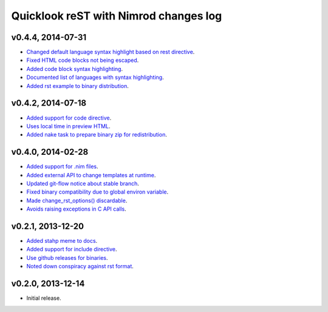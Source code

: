 ======================================
Quicklook reST with Nimrod changes log
======================================

v0.4.4, 2014-07-31
------------------

* `Changed default language syntax highlight based on rest directive
  <https://github.com/gradha/quicklook-rest-with-nimrod/issues/36>`_.
* `Fixed HTML code blocks not being escaped
  <https://github.com/gradha/quicklook-rest-with-nimrod/issues/38>`_.
* `Added code block syntax highlighting
  <https://github.com/gradha/quicklook-rest-with-nimrod/issues/20>`_.
* `Documented list of languages with syntax highlighting
  <https://github.com/gradha/quicklook-rest-with-nimrod/issues/40>`_.
* `Added rst example to binary distribution
  <https://github.com/gradha/quicklook-rest-with-nimrod/issues/39>`_.

v0.4.2, 2014-07-18
------------------

* `Added support for code directive
  <https://github.com/gradha/quicklook-rest-with-nimrod/issues/33>`_.
* `Uses local time in preview HTML
  <https://github.com/gradha/quicklook-rest-with-nimrod/issues/34>`_.
* `Added nake task to prepare binary zip for redistribution
  <https://github.com/gradha/quicklook-rest-with-nimrod/issues/30>`_.

v0.4.0, 2014-02-28
------------------

* `Added support for .nim files
  <https://github.com/gradha/quicklook-rest-with-nimrod/issues/15>`_.
* `Added external API to change templates at runtime
  <https://github.com/gradha/quicklook-rest-with-nimrod/issues/22>`_.
* `Updated git-flow notice about stable branch
  <https://github.com/gradha/quicklook-rest-with-nimrod/issues/23>`_.
* `Fixed binary compatibility due to global environ variable
  <https://github.com/gradha/quicklook-rest-with-nimrod/issues/27>`_.
* `Made change_rst_options() discardable
  <https://github.com/gradha/quicklook-rest-with-nimrod/issues/24>`_.
* `Avoids raising exceptions in C API calls
  <https://github.com/gradha/quicklook-rest-with-nimrod/issues/28>`_.

v0.2.1, 2013-12-20
------------------

* `Added stahp meme to docs
  <https://github.com/gradha/quicklook-rest-with-nimrod/issues/7>`_.
* `Added support for include directive
  <https://github.com/gradha/quicklook-rest-with-nimrod/issues/6>`_.
* `Use github releases for binaries
  <https://github.com/gradha/quicklook-rest-with-nimrod/issues/2>`_.
* `Noted down conspiracy against rst format
  <https://github.com/gradha/quicklook-rest-with-nimrod/issues/4>`_.

v0.2.0, 2013-12-14
------------------

* Initial release.
